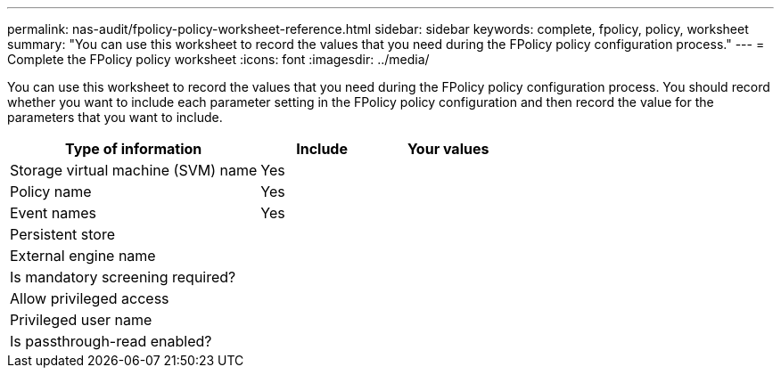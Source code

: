 ---
permalink: nas-audit/fpolicy-policy-worksheet-reference.html
sidebar: sidebar
keywords: complete, fpolicy, policy, worksheet
summary: "You can use this worksheet to record the values that you need during the FPolicy policy configuration process."
---
= Complete the FPolicy policy worksheet
:icons: font
:imagesdir: ../media/

[.lead]
You can use this worksheet to record the values that you need during the FPolicy policy configuration process. You should record whether you want to include each parameter setting in the FPolicy policy configuration and then record the value for the parameters that you want to include.

[cols="50,25,25"]
|===

h| Type of information h| Include h| Your values
a|
Storage virtual machine (SVM) name
a|
Yes
a|

a|
Policy name
a|
Yes
a|

a|
Event names
a|
Yes
a|

a|
Persistent store
a|

a|

a|
External engine name
a|

a|

a|
Is mandatory screening required?
a|

a|

a|
Allow privileged access
a|

a|

a|
Privileged user name
a|

a|

a|
Is passthrough-read enabled?
a|

a|

|===

//19-APRIL-2024 ONTAPDOC-1936